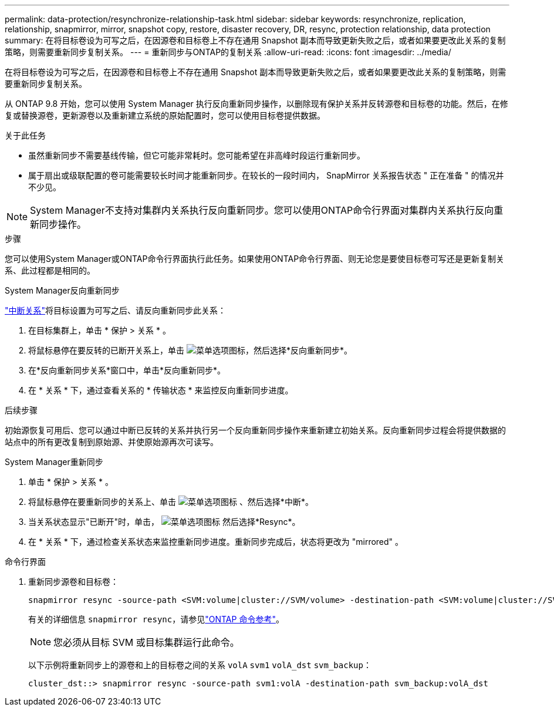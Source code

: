 ---
permalink: data-protection/resynchronize-relationship-task.html 
sidebar: sidebar 
keywords: resynchronize, replication, relationship, snapmirror, mirror, snapshot copy, restore, disaster recovery, DR, resync, protection relationship, data protection 
summary: 在将目标卷设为可写之后，在因源卷和目标卷上不存在通用 Snapshot 副本而导致更新失败之后，或者如果要更改此关系的复制策略，则需要重新同步复制关系。 
---
= 重新同步与ONTAP的复制关系
:allow-uri-read: 
:icons: font
:imagesdir: ../media/


[role="lead"]
在将目标卷设为可写之后，在因源卷和目标卷上不存在通用 Snapshot 副本而导致更新失败之后，或者如果要更改此关系的复制策略，则需要重新同步复制关系。

从 ONTAP 9.8 开始，您可以使用 System Manager 执行反向重新同步操作，以删除现有保护关系并反转源卷和目标卷的功能。然后，在修复或替换源卷，更新源卷以及重新建立系统的原始配置时，您可以使用目标卷提供数据。

.关于此任务
* 虽然重新同步不需要基线传输，但它可能非常耗时。您可能希望在非高峰时段运行重新同步。
* 属于扇出或级联配置的卷可能需要较长时间才能重新同步。在较长的一段时间内， SnapMirror 关系报告状态 " 正在准备 " 的情况并不少见。


[NOTE]
====
System Manager不支持对集群内关系执行反向重新同步。您可以使用ONTAP命令行界面对集群内关系执行反向重新同步操作。

====
.步骤
您可以使用System Manager或ONTAP命令行界面执行此任务。如果使用ONTAP命令行界面、则无论您是要使目标卷可写还是更新复制关系、此过程都是相同的。

[role="tabbed-block"]
====
.System Manager反向重新同步
--
link:make-destination-volume-writeable-task.html["中断关系"]将目标设置为可写之后、请反向重新同步此关系：

. 在目标集群上，单击 * 保护 > 关系 * 。
. 将鼠标悬停在要反转的已断开关系上，单击 image:icon_kabob.gif["菜单选项图标"]，然后选择*反向重新同步*。
. 在*反向重新同步关系*窗口中，单击*反向重新同步*。
. 在 * 关系 * 下，通过查看关系的 * 传输状态 * 来监控反向重新同步进度。


.后续步骤
初始源恢复可用后、您可以通过中断已反转的关系并执行另一个反向重新同步操作来重新建立初始关系。反向重新同步过程会将提供数据的站点中的所有更改复制到原始源、并使原始源再次可读写。

--
.System Manager重新同步
--
. 单击 * 保护 > 关系 * 。
. 将鼠标悬停在要重新同步的关系上、单击 image:icon_kabob.gif["菜单选项图标"] 、然后选择*中断*。
. 当关系状态显示"已断开"时，单击， image:icon_kabob.gif["菜单选项图标"] 然后选择*Resync*。
. 在 * 关系 * 下，通过检查关系状态来监控重新同步进度。重新同步完成后，状态将更改为 "mirrored" 。


--
.命令行界面
--
. 重新同步源卷和目标卷：
+
[source, cli]
----
snapmirror resync -source-path <SVM:volume|cluster://SVM/volume> -destination-path <SVM:volume|cluster://SVM/volume> -type DP|XDP -policy <policy>
----
+
有关的详细信息 `snapmirror resync`，请参见link:https://docs.netapp.com/us-en/ontap-cli/snapmirror-resync.html["ONTAP 命令参考"^]。

+

NOTE: 您必须从目标 SVM 或目标集群运行此命令。

+
以下示例将重新同步上的源卷和上的目标卷之间的关系 `volA` `svm1` `volA_dst` `svm_backup`：

+
[listing]
----
cluster_dst::> snapmirror resync -source-path svm1:volA -destination-path svm_backup:volA_dst
----


--
====